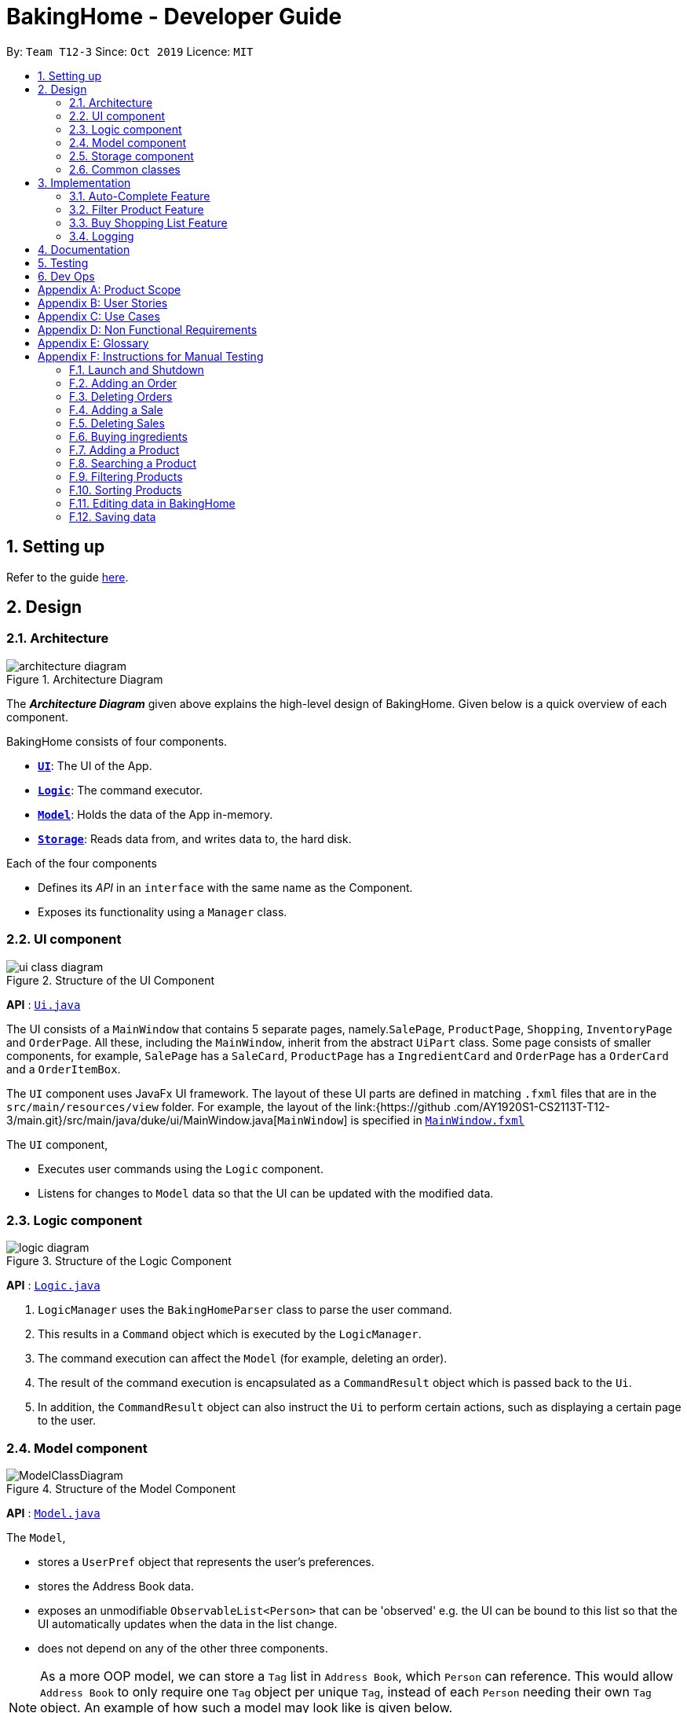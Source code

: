 = BakingHome - Developer Guide
:site-section: DeveloperGuide
:toc:
:toc-title:
:toc-placement: preamble
:sectnums:
:imagesDir: images
:stylesDir: stylesheets
:xrefstyle: full
ifdef::env-github[]
:tip-caption: :bulb:
:note-caption: :information_source:
:warning-caption: :warning:
endif::[]

By: `Team T12-3`      Since: `Oct 2019`      Licence: `MIT`

== Setting up

Refer to the guide <<SettingUp#, here>>.

== Design

[[Design-Architecture]]
=== Architecture

.Architecture Diagram
image::architecture_diagram.png[]

The *_Architecture Diagram_* given above explains the high-level design of BakingHome.
Given below is a quick overview of each component.

BakingHome consists of four components.

* <<Design-Ui,*`UI`*>>: The UI of the App.
* <<Design-Logic,*`Logic`*>>: The command executor.
* <<Design-Model,*`Model`*>>: Holds the data of the App in-memory.
* <<Design-Storage,*`Storage`*>>: Reads data from, and writes data to, the hard disk.

Each of the four components

* Defines its _API_ in an `interface` with the same name as the Component.
* Exposes its functionality using a `Manager` class.

[[Design-Ui]]
=== UI component

.Structure of the UI Component
image::ui_class_diagram.png[]

*API* : link:{repoURL}/src/main/java/seedu/address/ui/Ui.java[`Ui.java`]

The UI consists of a `MainWindow` that contains 5 separate pages, namely.`SalePage`,
`ProductPage`, `Shopping`, `InventoryPage` and `OrderPage`.
All these, including the `MainWindow`, inherit from the abstract `UiPart` class.
Some page consists of smaller components, for example, `SalePage` has a `SaleCard`, `ProductPage` has a
`IngredientCard` and `OrderPage` has a `OrderCard` and a `OrderItemBox`.

The `UI` component uses JavaFx UI framework.
The layout of these UI parts are defined in matching `.fxml`
files that are in the `src/main/resources/view` folder.
For example, the layout of the link:{https://github
.com/AY1920S1-CS2113T-T12-3/main.git}/src/main/java/duke/ui/MainWindow.java[`MainWindow`] is specified in
link:{https://github.com/AY1920S1-CS2113T-T12-3/main.git}/src/main/resources/view/MainWindow.fxml[`MainWindow.fxml`]

The `UI` component,

* Executes user commands using the `Logic` component.
* Listens for changes to `Model` data so that the UI can be updated with the modified data.

[[Design-Logic]]
=== Logic component

[[fig-LogicClassDiagram]]
.Structure of the Logic Component
image::logic_diagram.png[]

*API* :
link:https://github.com/AY1920S1-CS2113T-T12-3/main/blob/master/src/main/java/duke/logic/Logic.java[`Logic.java`]

. `LogicManager` uses the `BakingHomeParser` class to parse the user command.
.  This results in a `Command` object which is executed by the `LogicManager`.
. The command execution can affect the `Model` (for example, deleting an order).
.  The result of the command execution is encapsulated as a `CommandResult` object which is passed back to the `Ui`.
. In addition, the `CommandResult` object can also instruct the `Ui` to perform certain actions, such as displaying a certain page to the user.


[[Design-Model]]
=== Model component

.Structure of the Model Component
image::ModelClassDiagram.png[]

*API* : link:{repoURL}/src/main/java/seedu/address/model/Model.java[`Model.java`]

The `Model`,

* stores a `UserPref` object that represents the user's preferences.
* stores the Address Book data.
* exposes an unmodifiable `ObservableList<Person>` that can be 'observed' e.g. the UI can be bound to this list so that the UI automatically updates when the data in the list change.
* does not depend on any of the other three components.

[NOTE]
As a more OOP model, we can store a `Tag` list in `Address Book`, which `Person` can reference. This would allow `Address Book` to only require one `Tag` object per unique `Tag`, instead of each `Person` needing their own `Tag` object. An example of how such a model may look like is given below. +
 +
image:BetterModelClassDiagram.png[]

[[Design-Storage]]
=== Storage component

.Structure of the Storage Component
image::storage_diagram.png[]

*API* : link:https://github.com/AY1920S1-CS2113T-T12-3/main/tree/master/src/main/java/duke/storage/BakingHomeStorage.java[`BakingHomeStorage.java`]

The `Storage` component,

* can save the Ingredient objects, Ingredient Item objects, Order objects, Product objects, Product Item objects, Sale objects, and Shortcut objects, in json format and read it back.

[[Design-Commons]]
=== Common classes

Classes used by multiple components are in the `duke.commons` package.

== Implementation

This section describes some noteworthy details on how certain features are implemented.

=== Auto-Complete Feature

BakingHome comes with a auto-complete feature that predicts the commands or arguments that the user attempts to type based on what has already been entered.
Auto-Complete is invoked by pressing the `Tab` key.
If there are multiple suggestions available, the user can navigate among the suggestions by repeatedly pressing the `Tab` key.

==== Implementation

Auto-complete mechanism is facilitated by `AutoCompleter` in `Logic` component.  

`AutoCompleter` implements the following operations:

* `AutoCompleter#addCommandClass(Class<? extends Command>)` -- Adds a command class for `AutoCompleter` to complete.

* `AutoCompleter#isAutoCompletable(Input)` -- Returns true if the current user input can be completed by `AutoCompleter`.

* `AutoCompleter#complete()` -- Returns a  `UserInputState` that specifies the details of the user input after auto-completion.

The last two operations are exposed in the `Model` interface as `Model#isAutoCompletable(UserInputState)()` and `Model#complete()` respectively.

In addition, `AutoCompleter` has a nested class `Input`, which represents the details of a user input, including the `text` and the `caretPosition`.

===== Workflow

When the user presses a key in the command box, command box checks if the key pressed is `Tab`.
If `Tab` is pressed, the text field checks with `AutoCompleter` to verify if the current input is auto-completable.
If the state is eligible for auto-completion, command box will request for a suggestion by calling `Model#complete()` and set its text and caret position accordingly.
The workflow is illustrated in the diagram below:


.Workflow of AutoCompleter
image::auto_complete_activity_diagram.png[]


===== Navigating among suggestions

The auto-complete feature allows the user to navigate among possible suggestions by repeatedly pressing `Tab`.

Internally, `AutoCompleter` maintains a list `suggestionList` containing all possible `Input` suggestions. `suggestionList` is implemented as a cyclic list by maintaining a `suggestionPointer`:

* When `AutoCompleter#complete()` is called, the `Input` object pointed by `suggestionPointer` in `suggestionList` is returned, and `suggestionPointer` is set to `(suggestionPointer + 1) % suggestionList.size()`.

* `suggestionList` is updated if the user input no longer matches any of the suggestions in `suggestionList`.

===== Extending Auto-Complete to More Commands

Following the Open-Closed Principle, the Auto-Complete feature is highly extensible.
You can add a command to support auto-completion by taking the following steps:

*Step 1.* Declare `AUTO_COMPLETE_INDICATOR` and `AUTO_COMPLETE_PARAMETERS` fields in your command class.

[NOTE]
`AUTO_COMPLETE_INDICATOR` is a string specifying when the arguments should be completed.
Auto-complete only completes the arguments of a command when the text in command box with that command's `AUTO_COMPLETE_INDICATOR`.
`AUTO_COMPLETE_PARAMETERS` is an array of `Prefix` that you want to auto-complete.

An example is shown below:
```java
public class AddOrderCommand extends Command {
    public static final String AUTO_COMPLETE_INDICATOR = "order add"; // This tells AutoCompleter that  if  user input begins with "order add", it should be recognized as an AddOrderCommand by AutoCompleter.
    public static final Prefix[] AUTO_COMPLETE_PARAMETERS = new Prefix("by"), new Prefix("name"); //This tells AutoCompleter that  AddOrderCommand has these parameters.
}
```

*Step 2.* Add the command to `AutoCompleter` by calling `AutoCompleter#addCommandClass(Class<? extends Command>)`

==== Design considerations

===== Aspect 1: Extending AutoComplete to more commands

 * Alternative 1: Hard-code command words and arguments in AutoCompleter class.

** Pros: Easy to implement.

** Cons: Violates the Open-Closed Principle because developers need to modify AutoCompleter's internal structure to add new commands.
Also, it makes code more coupled since if we change parameters of a command, we need to change corresponding fields in AutoCompleter as well.

* Alternative 2 (Current choice): Use Reflection API to obtain command words and arguments from CommandClass at runtime.

** Pros: Avoids modification to the internal structure of AutoCompleter class

** Cons: Since Reflection allows code to perform operations that would be illegal in non-reflective code,

it could lead to unexpected side-effects if implemented wrongly.

===== Aspect 2: Displaying multiple suggestions

* Alternative 1: Use a drop-down list to display all possible suggestions.
** Pros: Intuitive and allows users to see all possible commands in one place.
* Cons: Hard to implement.
May require additional components other than JavaFx's built-in components.
May require additional components other than JavaFx's built-in components.
* Alternative 2 (Current choice): Navigate between possible suggestions by repeatedly pressing `Tab` key.
** Pros: Easier to implement since no additional components are needed
** Cons: Cannot display all possible commands in one place.

=== Filter Product Feature

==== Implementation

BakingHome's products can have two status: `ACTIVE` or `ARCHIVE`. This feature allows user to view product
with a given certain status, i.e. shows only products with an ARCHIVE status.

The filter mechanism in product is facilitated by
`[FilteredList](https://docs.oracle.com/javase/8/javafx/api/javafx/collections/transformation/FilteredList.html)`
which wraps a ObservableList and
filters using the provided Predicate.
A `FilteredList<Product> filteredProducts` is stored in the `ModelManager`. In `BakingHome`, there is an
`ObservableList<Product> products` which contains all products, regardless of the status. `filteredProducts`
in the ModelManager is initialized with this ObservableList.

Since a FilteredList needs a Predicate, which matches the elements in the source list that should be visible,
the filter mechanism implements the following operation to support filtering:

* `Model#updateFilteredProductList(Predicate<Product> predicate)` -- Sets the value of the property
Predicate in the `filteredProducts`.

** Predicates are declared statically in the `Model` interface, namely
`PREDICATE_SHOW_ACTIVE_PRODUCTS`, `PREDICATE_SHOW_ARCHIVE_PRODUCTS`, and `PREDICATE_SHOW_ALL_PRODUCT`.
** The `ListProductCommand` will call this method to change the visibility of products with different status
by passing in the corresponding predicate.

An example usage scenario and how the filter mechanism behaves at each step is shown below.
**Step 1.** The user launched the application for the first time.
UniqueProductList will be initialized with a list of default products in BakingHome.
This list contains a few active products and a few archived products.

**Step 2.** The user inputs `product filter -scope archive` to list all archived products. `UI` pass the
input to `Logic`. Logic then uses a few `Parser` class to extract layers of information out.

**Step 3.**  Logic passes the user input to `BakingHomeParser`. `BakingHomeParser` identifies that this is a `ProductCommand`
through
the word
"product".
It
then creates a
`ProductCommandParser` to parse the remaining information, i.e. "filter -scope archive".

**Step 4.** `ProductCommandParser` identifies that this is a `FilterProductCommand` through the word
"filter". It then creates a `FilterProductCommandParser` to parse the scope.

**Step 5.** `FilterProductCommandParser` parse "-scope archive" and get the scope. It then returns a
`FilterProductCommand` with the scope information.

**Step 6.** `Logic` finally gets the `FilterProductCommand` and execute it. The execution firstly calls
`Model#updateFilteredProductList(Predicate<Product> predicate)` to update the Predicate in
`filteredProducts` in `Model`. This execution then returns a `CommandResult` to `UI`, containing the response
to the user.

**Step 7.** `UI` displays the response in the `CommandResult`. In addition, UI will change to display
archived products after model updates `filteredProducts`, since `UI` is constantly
listening
for
the
change in `Model`.

The Sequence Diagram below shows how the components interact with each other for the above mentioned
scenario.
.Sequence Diagram for Filter Product Mechanism

image::FilterProductSD.png[]

Note that almost all other commands follow the same sequences, with different `Command` and `Parser`
class.

==== Design considerations

* Alternative 1 (current choice): Save all products in a `ObservableList` in `BakingHome`, and keeps a
`FilteredList` in the `ModleManager`. `ProductCommandParser` parses the user input and gets the Predicate to update the `FilteredList`.
** Advantages: Implementation is clearer and code is more human-readable.
** Disadvantages: More difficult to write a Predicate.

* Alternative 2: Keep two separate product lists, one for archived products one for active products.
** Advantages: Fast access to products both status.
** Disadvantages: Implementation will become complicated.
It also makes it very expensive when adding features like sorting all products according to name, price or cost.

* Alternative 2: Keep only one List of products.
Loop through the list to get the products with the desired status.
** Advantages: Simplicity in storing data.
** Disadvantages: Time complexity is very high, resulting in a slow response of the application when the product list gets long.

=== Buy Shopping List Feature

BakingHome comes with a `shop buy` command in its shopping list feature.
This command transfers ingredients and its respective quantity from the shopping list to the inventory list.
It will then also generate a sales transaction automatically in the Sales page.

==== Implementation

The `shop buy` feature is facilitated by the `UniqueEntityLists` initialized in BakingHome, which is an implementation of `Iterable` and contains an `ObservableList`.
There are 3 `UniqueEntityLists`, `inventory`, `shoppingList` and `sales`, which are involved in this feature and each of them has an `add` and `set` operation.

* `UniqueEntityList<class>#add(toAdd)` - Adds object `toAdd` into the `ObservableList` stored in the `UniqueEntityList`.

* `UniqueEntityList<class>#set(toEdit, edited)` - Replaces object `toEdit` with the new object `edited` in the `ObservableList` stored in the `UniqueEntityList`.
Object
`edited` will take the index position of object `toEdit` in the `ObservableList`.

These operations are exposed in the `Model` interface as `Model#addInventory`, `Model#setInventory`, `Model#setShoppingList`, and `Model#addSaleFromShopping`.
The `UniqueEntityLists` are also exposed in the `Model` as `FilteredLists`, which wraps an `ObservableList` and filters using the provided `Predicate`.

==== Workflow

Given below is an example usage scenario and how the `shop buy` mechanism works.

*Step 1.* The user launches the application for the first time.
The `UniqueEntityLists` `inventory`, `shoppingList`, and `sales` are initialized in BakingHome with the initial data stored in the `Storage`.

*Step 2.* The user inputs `shop buy 1,2` command to buy the first and second ingredient in the shopping list.
This command goes through the `Parser` to get the indices of the ingredients that is to be bought and executes the `BuyShoppingCommand`.

*Step 3.* The `BuyShoppingCommand` calls the `FilteredLists` stored in the `Model`
through `Model#getFilteredInventoryList()`, `Model#getFilteredShoppingList()` and stores them in `ArrayLists<Item<Ingredient>>` `inventoryList` and `shoppingList` respectively.

*Step 4.* For every index, the `Item<Ingredient>` object is called from `shoppingList`.
Each ingredient is checked whether `inventoryList` already contains it using
`inventoryList#contain(Item<Ingredient> toBuy)`.

* If `inventoryList` contains it, a new `Item<Ingredient>` constructor is created with the added quantities of both lists.
The new constructor then replaces the current one in `inventoryList` using the `inventoryList#set()` method.

* Else, the `Item<Ingredient>` object in `shoppingList` is just added to `inventoryList` using the `inventoryList#add()` method.

*Step 6.* For every ingredient that is bought in the shopping list, a new `Item<Ingredient>` constructor is created using the original ingredient’s data but with quantity = 0. This new constructor then replaces the current one in `shoppingList` using the `shoppingList#set()` method.

*Step 7.* `BuyShoppingCommand` will calculate the total cost of the ingredients bought and pass it as parameters to `AddSaleFromShopping` method in `Model`, along with an `ArrayList` of the bought ingredients. `AddSaleFromShopping` will then create a `Sale` constructor with these values and add it to `sales`.

*Step 8.* These will be updated in the `UI` automatically as these objects are stored in `ObservableLists`.

==== Design considerations

* Alternative 1: Removing the ingredients from the shopping list after they are bought.

** Pros: The shopping list is clearer and more readable for the user as redundant ingredients that he/she has already bought will not be shown on the list.

** Cons: The costs and remarks that the user had made will be lost and he has to input them again the next time he wants to buy the same ingredients.

* Alternative 2 (current choice): Set the bought ingredients’ quantity to 0 in the shopping list.

** Pros: There is a saved template of the shopping list with past costs and remarks of the ingredients, making it convenient for the user to just edit the quantity to the quantity he needs to buy.

** Cons: The shopping list may become very cluttered with too many ingredients.
Hence, a `shop list` command can be executed in the command line to filter out ingredients that have 0 quantity.

=== Logging

We are using `java.util.logging` package for logging. The `LogsCenter` class is used to manage the logging levels and logging destinations.

* The `Logger` for a class can be obtained using `LogsCenter.getLogger(Class)` which will log messages according to the specified logging level
* Currently log messages are output through: `Console` and to a `.log` file.

*Logging Levels*

* `SEVERE` : Critical problem detected which may possibly cause the termination of the application
* `WARNING` : Can continue, but with caution
* `INFO` : Information showing the noteworthy actions by the App
* `FINE` : Details that is not usually noteworthy but may be useful in debugging e.g. print the actual list instead of just its size

== Documentation

Refer to the guide <<Documentation#, here>>.

== Testing

Refer to the guide <<Testing#, here>>.

== Dev Ops

Refer to the guide <<DevOps#, here>>.

[appendix]
== Product Scope

*Target user profile*:

Bakery managers of home bakeries, who prefer typing and is willing to use a Desktop application to manage his business.

Such a manager needs to take care of every single aspect of his bakery business, from allocating, from keeping track of revenue, to taking the customers order.
He might even need to do the baking, since there are limited man power.

Though currently there are many well developed applications for the stuff he needs to do, there is not an application that integrates all the features he needs.
It is hard for him to switch between different apps.

BakingHome is an one-stop desktop application that has all the important features for such a manager to eliminate the trouble of changing between different apps.

*Value proposition*: All-in-one bakery management system for home bakeries.

[appendix]
== User Stories

Priorities: High (must have) - `* * \*`, Medium (nice to have) - `* \*`, Low (unlikely to have) - `*`

[width="59%",cols="22%,<23%,<25%,<30%",options="header",]
|=======================================================================
|Priority |As a ... |I want to ... |So that I can...

|`* * *` |user |Add products with details |Track what products my bakery has

|`* * *` |user |Edit a product's details |Keep my products updated to new improvements

|`* * *` |user |Delete a product |Remove irrelevant products that have been phased out

|`* *` |user |Archive a product |In case my business has evolved but I do not want to lose an older product

|`* *` |user |Have a default ingredient cost calculated for me even if I don't enter the cost |Have
something to refer to when deciding the retail price

|`* *` |user | Search for a product through keywords| find a product easily when the list gets long.

|`* *`|user | Sort products through name, cost, price, profit| find a product easily when the list gets long.

|`* * *` |user |Add new orders |Track the orders that have been placed

|`* * *` |user |Edit an order's details |Adjust the order if my customer's preferences change

|`* * *` |user |Delete multiple orders in one go |Save myself from the trouble of deleting them one by one

|`* *` |user |Sort the orders by date created, deadline, and total price |Look for orders more easily

|`* *` |careless user |Undo deleting an order |Reverse a change instead of typing out the whole order again

|`* *` |user |Mark orders as done, canceled or completed |Keep the orders organized and easy to sort

|`* * *` |user |Add, edit and delete my ingredients in the shopping list easily |Manage the bakery more easily

|`* * *` |user |Transfer my ingredients from the shopping list to inventory list in a single step |Save the trouble of having to manually re-key every single ingredient

|`* *` |user |Clear my lists |It is easier to manage

|`* *` |user |Be able to know the price or estimated prices of the ingredients in my shopping list |I can budget myself and cut costs if necessary

|`* *` |user |Be able to track the expiry dates of ingredients in my inventory |Keep stock without having to physically check it myself

|`* *` |user |Be reminded of ingredients that are going to expire soon in the inventory |Reduce wastage of ingredients

|`* *` |user |Have saved templates of my shopping lists |I do not have to input main ingredients that I usually buy every time

|`*` |user |Be able to input the places of the ingredients sold in my shopping list and sort those ingredients according to those places |I do not miss out an ingredient when going shopping at a certain location

|`*` |user |Input where I store my ingredients in my inventory |I can find them easily in real life

|`* * *` |user |Store my transactions |Reference them easily in the future

|`* * *` |user |Edit older transaction details |Change individual records which may have been logged wrongly

|`* * *` |user |Delete older transaction |Remove older and irrelevant data from my sales calculations

|`* *` |user |Automatically log expenditures and sales |There is no need to retype information from completing an order or shopping buy

|`* *` |user |Calculate revenue, cost and hence profit instantly |Check the bakery's finances with a quick glance
|=======================================================================

_{More to be added}_

[appendix]
== Use Cases

(For all use cases below, the *System* is `BakingHome` and the *Actor* is the `user`, unless specified otherwise)

[discrete]
=== Use case: Delete an Order

*MSS*

1. User requests to list all orders.
2. BakingHome shows a list of orders.
3. User requests to delete a specific order or multiple orders in the list.
4. BakingHome deletes the order(s).
+
Use case ends.

*Extensions*

[none]
* 2a.
The list is empty.
+
Use case ends.

* 3a.
The given index(indices) is(are) invalid.
+
[none]
** 3a1. BakingHome shows an error message.
+
Use case resumes at step 2.

[discrete]
=== Use case: Buying an ingredient in the shopping list

*MSS*

1. User requests to list all ingredients in the shopping list.
2. BakingHome shows a list of ingredients.
3. User requests to buy a specific ingredient or multiple ingredients in the shopping list.
4. BakingHome transfers these ingredients from the shopping list to the inventory list and adds a sales transaction with the total cost of the bought ingredients to the Sales page.

*Extensions*

[none]
* 2a.The list is empty.
+
Use case ends.

* 3a.
The given index(indices) is(are) invalid.
+
[none]
** 3a1. BakingHome shows an error message.
+
Use case resumes at step 2.

[discrete]
=== Use case: Buying an ingredient in the shopping list

*MSS*

1. User requests to list all ingredients in the shopping list.
2. BakingHome shows a list of ingredients.
3. User requests to buy a specific ingredient or multiple ingredients in the shopping list.
4. BakingHome transfers these ingredients from the shopping list to the inventory list and adds a sales transaction with the total cost of the bought ingredients to the Sales page.

*Extensions*

[none]
* 2a.
The list is empty.
+
Use case ends.

* 3a.
The given index(indices) is(are) invalid.
+
[none]
** 3a1. BakingHome shows an error message.
+
Use case resumes at step 2.

[discrete]
=== Use case: Completing an Order

*MSS*

1. User requests to list all orders
2. BakingHome shows a list of orders
3. User requests to complete a specific order or multiple orders in the list
4. BakingHome checks inventory for the required ingredients by the order and deducts the necessary amount from inventory (if insufficient it deducts to zero)
6. BakingHome marks the order(s) as complete.
+
Use case ends.

*Extensions*

[none]
* 2a.
The list is empty.
+
Use case ends.

* 3a.
The given index(indices) is(are) invalid.
+
[none]
** 3a1. BakingHome shows an error message.
+
Use case resumes at step 2.

[discrete]
=== Use case: Delete a Sale

*MSS*

1. User requests to list all sales
2. BakingHome shows a list of sales
3. User requests to delete a specific sale or multiple sales in the list
4. BakingHome deletes the sale(s).
+
Use case ends.

*Extensions*

[none]
* 2a.
The list is empty.
+
Use case ends.

* 3a.
The given index(indices) is(are) invalid.
+
[none]
** 3a1. BakingHome shows an error message.
+
Use case resumes at step 2.

[discrete]
=== Use case: Completing an Order

*MSS*

1. User requests to list all orders
2. BakingHome shows a list of orders
3. User requests to complete a specific order or multiple orders in the list
4. BakingHome checks inventory for the required ingredients by the order and deducts the necessary amount from inventory (if insufficient it deducts to zero)
6. BakingHome marks the order(s) as complete.
+
Use case ends.

*Extensions*

[none]
* 2a.
The list is empty.
+
Use case ends.

* 3a.
The given index(indices) is(are) invalid.
+
[none]
** 3a1. BakingHome shows an error message.
+
Use case resumes at step 2.

[discrete]
=== Use case: Delete a Sale

*MSS*

1. User requests to list all sales
2. BakingHome shows a list of sales
3. User requests to delete a specific sale or multiple sales in the list
4. BakingHome deletes the sale(s).
+
Use case ends.

*Extensions*

[none]
* 2a.
The list is empty.
+
Use case ends.

* 3a.
The given index(indices) is(are) invalid.
+
[none]
** 3a1. BakingHome shows an error message.
+
Use case resumes at step 2.

[discrete]
=== Use case: Show a Product

* **Precondition:** User has at least 1 product in the product list.

* **MSS**

1. User can be viewing any pages.
2. User enters a ShowProductCommand indicating the index of the product to be shown, e.g. `product show 1`.
3. BakingHome parses the command.
4. BakingHome executes the command.
5. BakingHome displays the details of the product.
* **Extensions**

[none]
** 3a.
BHS detects a invalid command.
** 3a1. BHS shows an error message
** 3a2. Use case ends.

_{More to be added}_

[appendix]
== Non Functional Requirements

. Should be an open-source project.
. Should work on any <<mainstream-os,mainstream OS>> as long as it has Java `11` installed.
. Should be able to hold up to 100 orders without a noticeable sluggishness in performance for typical usage.
. Should be able to hold up to 300 products without a noticeable sluggishness in performance for typical usage.
. Should be able to hold up to 300 sales entries without a noticeable sluggishness in performance for typical usage.
. Should have a low response time of not more than 2 seconds.
.  A user with above average typing speed for regular English text (i.e. not code, not system admin commands) should be able to accomplish most of the tasks faster using commands than using the mouse.
. A user would be able to execute every operation with typing only, and without the assist of a mouse.

_{More to be added}_

[appendix]
== Glossary

[[mainstream-os]] Mainstream OS::
Windows, Linux, Unix, OS-X

[appendix]
== Instructions for Manual Testing

Given below are instructions to test the app manually.

[NOTE]
These instructions only provide a starting point for testers to work on; testers are expected to do more _exploratory_ testing.

=== Launch and Shutdown

. Initial launch

.. Download the jar file and copy into an empty folder
.. Run the jar file in console using `java -jar` +
   Expected: Shows the GUI. The window size may not be optimum.

. Showdown

.. Enter `exit` in command box. +
   Expected: The application quits.

=== Adding an Order

. Adding an order with no item
.. Test case: `order add -name Jiajun` +
   Expected: A new order with no item is added.
The order's customer name field is `Jiajun`
.. Test case: `order add -name abcdabcdabcdabcdabcdabcd`
Expected: A error message pops up.
The error message is "Name should be no more than 20 characters"
.. Test case: `order add -rmk abcdabcdabcdabcdabcdabcdabcdabcdabcdabcdabcdabcdabcdabcdabcdabcdabcdabcd`
Expected: A error message pops up.
The error message is "Remarks should be no more than 50 characters"

. Adding an order with items
.. Prerequisites: `Cake` product should be in Product List; `Fish` product should **not** be in Product List.
.. Test case: `order add -item Cake, 1` +
   Expected: A new order with one item `Cake` is added.
.. Test case: `order add -item Fish, 1` +
   Expected: A error message pops up.

=== Deleting Orders

. Deleting a single order

.. Prerequisites: At least 1 order in Order List
.. Test case: `order remove 1` +
   Expected: The first order is deleted from the list.
.. Test case: `order remove 0` +
   Expected: No order is deleted.
Error details shown in the pop-up bar.
.. Other incorrect delete commands to try: `order remove`, `order remove x` (where x is larger than the list size) Expected: Similar to previous.

. Deleting multiple orders

.. Prerequisites: At least 2 orders in Order List
.. Test case: `order remove 2, 1` + 
   Expected: The first and second orders are deleted.
.. Test case: `order remove 1~2` + 
   Expected: Similar to previous
.. Test case: `order remove 1~x` (where x is larger than the list size) +
   Expected: Error details shown in the pop-up bar.
.. Other incorrect commands to try: `order remove 1,x` (where x is larger than the list size), `order remove 2~1`
Expected: Similar to previous

=== Adding a Sale

. Adding an empty sale
.. Test case: `sale add` +
   Expected: A new sale with default value 0.0 is added.
The sale's description and remarks are "N/A" and date is set to current date and time.
.. Test case: `sale add -desc Refund abcdeabcdeabcdeabcdeabcdeabcdeabcde has been completed`
Expected: A error message pops up.
The error message is "Description should be no more than 50 characters"
.. Test case: `sale add -rmk Uvuvwevwevwe Onyetenyevwe Ugwemuhwem Osas Uvuvwevwevwe Onyetenyevwe Ugwemuhwem Osas`
Expected: A error message pops up.
The error message is "Remarks should be no more than 50 characters"
. Adding a sale with date
.. Test case: `sale add -at 31/12/2019 23:00` +
   Expected: A new sale with date Tue, Dec 31, 2019 23:00 is added.
.. Test case: `sale add -at 32/13/2019 23:00` +
   Expected: An error message pops up.

=== Deleting Sales

. Deleting a single sale.

.. Prerequisites: At least 1 sale in Sale List
.. Test case: `sale remove 1` +
   Expected: The first sale is deleted from the list.
.. Test case: `sale remove 0` +
   Expected: No sale is deleted.
Error details shown in the pop-up bar.
.. Other incorrect delete commands to try: `sale remove`, `sale remove x` (where x is larger than the list size) Expected: Similar to previous.

. Deleting multiple sales

.. Prerequisites: At least 2 sales in Sale List
.. Test case: `sale remove 2, 1` +
   Expected: The first and second sales are deleted.
.. Test case: `sale remove 1~2` +
   Expected: Similar to previous
.. Test case: `sale remove 1~x` (where x is larger than the list size) +
   Expected: Error details shown in the pop-up bar.
.. Other incorrect commands to try: `sale remove 1,x` (where x is larger than the list size), `sale remove 2~1`
Expected: Similar to previous

=== Buying ingredients 

. Buying a single ingredient
.. Prerequisites: At least 1 ingredient in Shopping List
.. Test case: `shop buy 1` +
   Expected: The first ingredient is bought and transferred to Inventory List.
.. Test case: `shop buy 0` +
   Expected: No ingredients are bought.
Error details shown in the pop-up bar.

. Buying multiple ingredients
.. Prerequisites: At least 2 ingredients in Shopping List
.. Test case: `shop buy 1, 2` +
   Expected: The first and second ingredients are bought and transferred to Inventory List.
.. Test case: `shop buy Cheese` +
   Expected: No ingredients are bought.
Error details shown in the pop-up bar.

=== Adding a Product

.. Test case: `product add -name Bread` +
   Expected: A new product named `Bread` is added.
Ingredient cost and Retail price are both $0.0. Status is active.
.. Test case: `product add -name Cheese cake -ingt [Cream cheese, 3] [Sugar, 5] -cost 3.0 -price 5.9` +
   Expected: A new product named `Cheese cake` is added.
Ingredient cost are $3 and Retail price is $5.9. Status is active. Use `product show INDEX_OF_CHEESE_CAKE`
to check the ingredients.

=== Searching a Product

Searching for products whose name contains the given keyword
.. Test case: `product search -include cake` +
   Expected: All products whose name include `cake` are listed.
List will be empty if no products' names contain `cake`.

=== Filtering Products
.. Test case: `product filter -scope archive` +
    Expected: All archive products are listed.
List will be empty if no products have archive status.
.. Test case: `product filter -scope all` +
    Expected: All products, regardless their status, are listed.
.. Test case: `product filter -scope active` +
    Expected: All active products are listed.

=== Sorting Products
.. Test case: `product sort -by cost -scope active -re` +
    Expected: Active products are sorted by cost in descending order.

=== Editing data in BakingHome

.. Prerequisites: At least 1 object in the list in order to edit
.. Test case: `shop edit 1 -qty 10 -cost 10` +
   Expected: In the shopping list, the first ingredient's quantity is changed to 10, and its unit cost is changed to 10. +
   All other data that is not inputted as parameters will be unchanged.
.. Test case: `order edit 1 -name Eugene -rmk Birthday`
Expected: In orders, the first order's customer name is changed to Eugene, and the remarks is changed to Birthday` +
   All other data that is not inputted as parameters will be unchanged. +
   This is provided the order status is not completed.
If the order status is completed, you cannot edit the order. +
.. Test case: `product edit 1 -name _name -cost 5 -ingt [Cream cheese, 1.0]` +
    Expected: The name of the first product is changed to `_name`, and cost is changed to $5. It has a ingredient `Cream cheese` associated.
You can check the ingredient using command `product show 1`.

=== Saving data

. Dealing with missing/corrupted data files

.. _{explain how to simulate a missing/corrupted file and the expected behavior}_

BakingHome provides basic Add, Edit, Delete operations for all entity. The tables belows provides a few
commands for you to try out.
[cols="1,1,2", options="header"]
[width="100%",cols="10%,40%,40%",options="header",]
.Add Operation
|===
|Entity
|Test Case
|Expected Output

|
|
|

.3+|`Product`
|`product add -name Bread`
|A new product named Bread is added.
Ingredient cost and Retail price are both $0.0.
Status is active.

|`product add -name Cheese cake -cost 3.0 -price 5.9`
|A new product named Cheese cake is added. Ingredient cost are $3 and Retail price is $5.9. Status is active


|`product add -name Cheese cake -ingt [Cream cheese, 3] [Sugar, 5] -cost 3.0 -price 5.9`
to check the ingredients
|A new product named `Cheese cake` is added.
Ingredient cost are $3 and Retail price is $5.9. Status is active. Use `product show INDEX_OF_CHEESE_CAKE`
to check ingredients

.6+|`Order`
|`order add -name Jiajun`
|A new order with no item is added. The order’s customer name field is Jiajun

|`order add -name abcdabcdabcdabcdabcdabcd`
| A error message pops up. The error message is "Name should be no more than 20 characters"

|`order add -rmk`
|A error message pops up. The error message is "Remarks should be no more than 50 characters"

2+| Pre-requisite for below `Order`: Cake product should be in Product List; Fish product should not be in
Product List.

|`order add -item Cake, 1`
|A new order with one item Cake is added.

|`order add -item Fish, 1`
|A error message pops up.
|===
_{ more test cases ... }_
